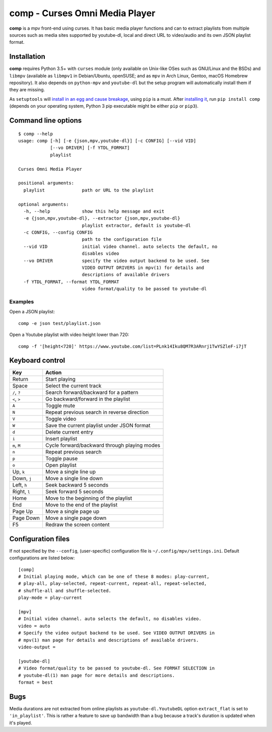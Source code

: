 ===============================
comp - Curses Omni Media Player
===============================

**comp** is a mpv front-end using curses. It has basic media player functions
and can to extract playlists from multiple sources such as media sites
supported by youtube-dl, local and direct URL to video/audio and its own JSON
playlist format.

.. image:: https://github.com/McSinyx/comp/raw/master/doc/screenshot.png

Installation
------------

**comp** requires Python 3.5+ with ``curses`` module (only available on
Unix-like OSes such as GNU/Linux and the BSDs) and ``libmpv`` (available as
``libmpv1`` in Debian/Ubuntu, openSUSE; and as ``mpv`` in Arch Linux, Gentoo,
macOS Homebrew repository). It also depends on ``python-mpv`` and
``youtube-dl`` but the setup program will automatically install them if they
are missing.

As ``setuptools`` will `install in an egg and cause breakage
<https://github.com/McSinyx/comp/issues/5>`_, using ``pip`` is a must.  After
`installing it <https://pip.pypa.io/en/latest/installing/>`_, run ``pip install
comp`` (depends on your operating system, Python 3 pip executable might be
either ``pip`` or ``pip3``).

Command line options
--------------------

::

   $ comp --help
   usage: comp [-h] [-e {json,mpv,youtube-dl}] [-c CONFIG] [--vid VID]
               [--vo DRIVER] [-f YTDL_FORMAT]
               playlist

   Curses Omni Media Player

   positional arguments:
     playlist              path or URL to the playlist

   optional arguments:
     -h, --help            show this help message and exit
     -e {json,mpv,youtube-dl}, --extractor {json,mpv,youtube-dl}
                           playlist extractor, default is youtube-dl
     -c CONFIG, --config CONFIG
                           path to the configuration file
     --vid VID             initial video channel. auto selects the default, no
                           disables video
     --vo DRIVER           specify the video output backend to be used. See
                           VIDEO OUTPUT DRIVERS in mpv(1) for details and
                           descriptions of available drivers
     -f YTDL_FORMAT, --format YTDL_FORMAT
                           video format/quality to be passed to youtube-dl

Examples
^^^^^^^^

Open a JSON playlist::

   comp -e json test/playlist.json

Open a Youtube playlist with video height lower than 720::

   comp -f '[height<720]' https://www.youtube.com/list=PLnk14Iku8QM7R3ARnrj1TwYSZleF-i7jT

Keyboard control
----------------

+--------------+----------------------------------------------+
|     Key      |                   Action                     |
+==============+==============================================+
| Return       | Start playing                                |
+--------------+----------------------------------------------+
| Space        | Select the current track                     |
+--------------+----------------------------------------------+
| ``/``, ``?`` | Search forward/backward for a pattern        |
+--------------+----------------------------------------------+
| ``<``, ``>`` | Go backward/forward in the playlist          |
+--------------+----------------------------------------------+
| ``A``        | Toggle mute                                  |
+--------------+----------------------------------------------+
| ``N``        | Repeat previous search in reverse direction  |
+--------------+----------------------------------------------+
| ``V``        | Toggle video                                 |
+--------------+----------------------------------------------+
| ``W``        | Save the current playlist under JSON format  |
+--------------+----------------------------------------------+
| ``d``        | Delete current entry                         |
+--------------+----------------------------------------------+
| ``i``        | Insert playlist                              |
+--------------+----------------------------------------------+
| ``m``, ``M`` | Cycle forward/backward through playing modes |
+--------------+----------------------------------------------+
| ``n``        | Repeat previous search                       |
+--------------+----------------------------------------------+
| ``p``        | Toggle pause                                 |
+--------------+----------------------------------------------+
| ``o``        | Open playlist                                |
+--------------+----------------------------------------------+
| Up, ``k``    | Move a single line up                        |
+--------------+----------------------------------------------+
| Down, ``j``  | Move a single line down                      |
+--------------+----------------------------------------------+
| Left, ``h``  | Seek backward 5 seconds                      |
+--------------+----------------------------------------------+
| Right, ``l`` | Seek forward 5 seconds                       |
+--------------+----------------------------------------------+
| Home         | Move to the beginning of the playlist        |
+--------------+----------------------------------------------+
| End          | Move to the end of the playlist              |
+--------------+----------------------------------------------+
| Page Up      | Move a single page up                        |
+--------------+----------------------------------------------+
| Page Down    | Move a single page down                      |
+--------------+----------------------------------------------+
| F5           | Redraw the screen content                    |
+--------------+----------------------------------------------+

Configuration files
-------------------

If not specified by the ``--config``, (user-specific) configuration file is
``~/.config/mpv/settings.ini``. Default configurations
are listed below::

   [comp]
   # Initial playing mode, which can be one of these 8 modes: play-current,
   # play-all, play-selected, repeat-current, repeat-all, repeat-selected,
   # shuffle-all and shuffle-selected.
   play-mode = play-current

   [mpv]
   # Initial video channel. auto selects the default, no disables video.
   video = auto
   # Specify the video output backend to be used. See VIDEO OUTPUT DRIVERS in
   # mpv(1) man page for details and descriptions of available drivers.
   video-output =

   [youtube-dl]
   # Video format/quality to be passed to youtube-dl. See FORMAT SELECTION in
   # youtube-dl(1) man page for more details and descriptions.
   format = best


Bugs
----

Media durations are not extracted from online playlists as
``youtube-dl.YoutubeDL`` option ``extract_flat`` is set to ``'in_playlist'``.
This is rather a feature to save up bandwidth than a bug because a track's
duration is updated when it's played.
